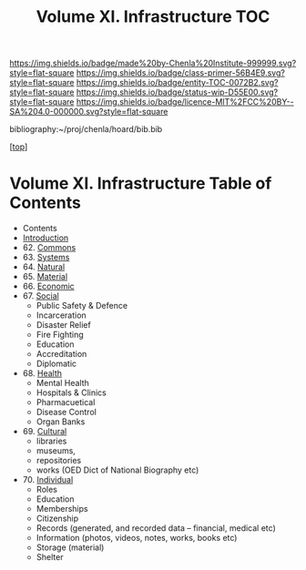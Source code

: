 #   -*- mode: org; fill-column: 60 -*-
#+STARTUP: showall
#+TITLE:   Volume XI. Infrastructure TOC

[[https://img.shields.io/badge/made%20by-Chenla%20Institute-999999.svg?style=flat-square]] 
[[https://img.shields.io/badge/class-primer-56B4E9.svg?style=flat-square]]
[[https://img.shields.io/badge/entity-TOC-0072B2.svg?style=flat-square]]
[[https://img.shields.io/badge/status-wip-D55E00.svg?style=flat-square]]
[[https://img.shields.io/badge/licence-MIT%2FCC%20BY--SA%204.0-000000.svg?style=flat-square]]

bibliography:~/proj/chenla/hoard/bib.bib

[[[../index.org][top]]] 

* Volume XI. Infrastructure Table of Contents
:PROPERTIES:
:CUSTOM_ID:
:Name:     /home/deerpig/proj/chenla/warp/11/index.org
:Created:  2018-04-30T20:42@Prek Leap (11.642600N-104.919210W)
:ID:       1d9ac937-460e-4ef6-8e02-599bbae8a546
:VER:      578367813.230912134
:GEO:      48P-491193-1287029-15
:BXID:     proj:WGD2-3241
:Class:    primer
:Entity:   toc
:Status:   wip
:Licence:  MIT/CC BY-SA 4.0
:END:

 - Contents
 - [[./intro.org][Introduction]]
 - 62. [[./62/index.org][Commons]]
 - 63. [[./63/index.org][Systems]]
 - 64. [[./64/index.org][Natural]] 
 - 65. [[./65/index.org][Material]]
 - 66. [[./66/index.org][Economic]]
 - 67. [[./67/index.org][Social]]
   - Public Safety & Defence
   - Incarceration
   - Disaster Relief
   - Fire Fighting
   - Education
   - Accreditation
   - Diplomatic
 - 68. [[./68/index.org][Health]]
   - Mental Health
   - Hospitals & Clinics
   - Pharmacuetical
   - Disease Control
   - Organ Banks
 - 69. [[./69/index.org][Cultural]] 
   - libraries
   - museums, 
   - repositories
   - works (OED Dict of National Biography etc)
 - 70. [[./79/index.org][Individual]]
   - Roles
   - Education
   - Memberships
   - Citizenship
   - Records (generated, and recorded data -- financial, medical etc)
   - Information (photos, videos, notes, works, books etc)
   - Storage (material)
   - Shelter


